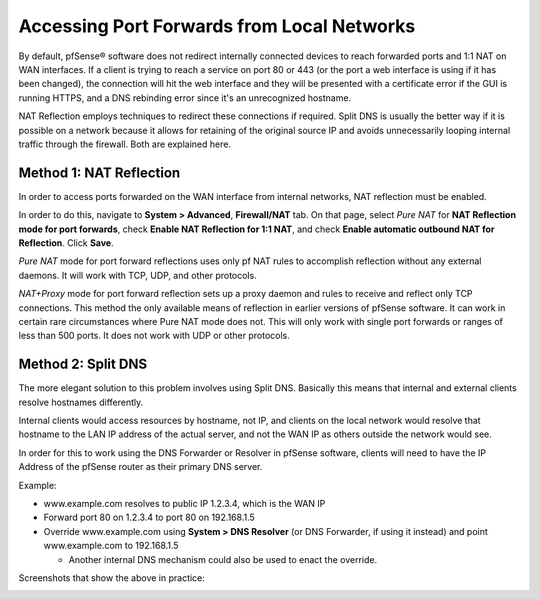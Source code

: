 Accessing Port Forwards from Local Networks
===========================================

By default, pfSense® software does not redirect internally connected devices to
reach forwarded ports and 1:1 NAT on WAN interfaces. If a client is
trying to reach a service on port 80 or 443 (or the port a web interface
is using if it has been changed), the connection will hit the web
interface and they will be presented with a certificate error if the GUI
is running HTTPS, and a DNS rebinding error since it's an unrecognized
hostname.

NAT Reflection employs techniques to redirect these connections if
required. Split DNS is usually the better way if it is possible on a
network because it allows for retaining of the original source IP and
avoids unnecessarily looping internal traffic through the firewall. Both
are explained here.

Method 1: NAT Reflection
------------------------

In order to access ports forwarded on the WAN interface from internal
networks, NAT reflection must be enabled.

In order to do this, navigate to **System > Advanced**, **Firewall/NAT**
tab. On that page, select *Pure NAT* for **NAT Reflection mode for port
forwards**, check **Enable NAT Reflection for 1:1 NAT**, and check
**Enable automatic outbound NAT for Reflection**. Click **Save**.

*Pure NAT* mode for port forward reflections uses only pf NAT rules to
accomplish reflection without any external daemons. It will work with
TCP, UDP, and other protocols.

*NAT+Proxy* mode for port forward reflection sets up a proxy daemon and
rules to receive and reflect only TCP connections. This method the only
available means of reflection in earlier versions of pfSense software.
It can work in certain rare circumstances where Pure NAT mode does not.
This will only work with single port forwards or ranges of less than 500
ports. It does not work with UDP or other protocols.

.. image:: /_static/nat/natreflection.png

Method 2: Split DNS
-------------------

The more elegant solution to this problem involves using Split DNS.
Basically this means that internal and external clients resolve
hostnames differently.

Internal clients would access resources by hostname, not IP, and clients
on the local network would resolve that hostname to the LAN IP address
of the actual server, and not the WAN IP as others outside the network
would see.

In order for this to work using the DNS Forwarder or Resolver in
pfSense software, clients will need to have the IP Address of the pfSense
router as their primary DNS server.

Example:

-  www.example.com resolves to public IP 1.2.3.4, which is the WAN IP
-  Forward port 80 on 1.2.3.4 to port 80 on 192.168.1.5
-  Override www.example.com using **System > DNS Resolver** (or DNS
   Forwarder, if using it instead) and point www.example.com to
   192.168.1.5

   -  Another internal DNS mechanism could also be used to enact the
      override.

Screenshots that show the above in practice:

.. image:: /_static/nat/splitdns-forwarder-add.png

.. image:: /_static/nat/splitdns-forwarder-example.png
